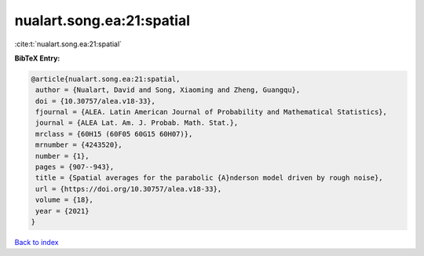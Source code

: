 nualart.song.ea:21:spatial
==========================

:cite:t:`nualart.song.ea:21:spatial`

**BibTeX Entry:**

.. code-block:: bibtex

   @article{nualart.song.ea:21:spatial,
    author = {Nualart, David and Song, Xiaoming and Zheng, Guangqu},
    doi = {10.30757/alea.v18-33},
    fjournal = {ALEA. Latin American Journal of Probability and Mathematical Statistics},
    journal = {ALEA Lat. Am. J. Probab. Math. Stat.},
    mrclass = {60H15 (60F05 60G15 60H07)},
    mrnumber = {4243520},
    number = {1},
    pages = {907--943},
    title = {Spatial averages for the parabolic {A}nderson model driven by rough noise},
    url = {https://doi.org/10.30757/alea.v18-33},
    volume = {18},
    year = {2021}
   }

`Back to index <../By-Cite-Keys.rst>`_
